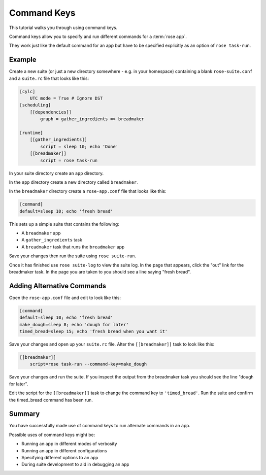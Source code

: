 Command Keys
============

This tutorial walks you through using command keys.

Command keys allow you to specify and run different commands for a
:term:`rose app`.

They work just like the default command for an app but have to be specified
explicitly as an option of ``rose task-run``.


Example
-------

Create a new suite (or just a new directory somewhere - e.g. in your homespace)
containing a blank ``rose-suite.conf`` and a ``suite.rc`` file that looks like
this:

.. code-block:: cylc

   [cylc]
       UTC mode = True # Ignore DST
   [scheduling]
       [[dependencies]]
           graph = gather_ingredients => breadmaker

   [runtime]
       [[gather_ingredients]]
           script = sleep 10; echo 'Done'
       [[breadmaker]]
           script = rose task-run

In your suite directory create an ``app`` directory.

In the ``app`` directory create a new directory called ``breadmaker``.

In the ``breadmaker`` directory create a ``rose-app.conf`` file that looks like
this:

.. code-block:: rose

   [command]
   default=sleep 10; echo 'fresh bread'

This sets up a simple suite that contains the following:

* A ``breadmaker`` app
* A ``gather_ingredients`` task
* A ``breadmaker`` task that runs the ``breadmaker`` app

Save your changes then run the suite using ``rose suite-run``.

Once it has finished use ``rose suite-log`` to view the suite log. In the page
that appears, click the "out" link for the breadmaker task. In the page you
are taken to you should see a line saying "fresh bread".


Adding Alternative Commands
---------------------------

Open the ``rose-app.conf`` file and edit to look like this:

.. code-block:: rose

   [command]
   default=sleep 10; echo 'fresh bread'
   make_dough=sleep 8; echo 'dough for later'
   timed_bread=sleep 15; echo 'fresh bread when you want it'

Save your changes and open up your ``suite.rc`` file. Alter the
``[[breadmaker]]`` task to look like this:

.. code-block:: cylc

   [[breadmaker]]
       script=rose task-run --command-key=make_dough

Save your changes and run the suite. If you inspect the output from the
breadmaker task you should see the line "dough for later".

Edit the script for the ``[[breadmaker]]`` task to change the command key to
``'timed_bread'``. Run the suite and confirm the timed_bread command has been
run.


Summary
-------

You have successfully made use of command keys to run alternate commands in
an app.

Possible uses of command keys might be:

* Running an app in different modes of verbosity
* Running an app in different configurations
* Specifying different options to an app
* During suite development to aid in debugging an app
